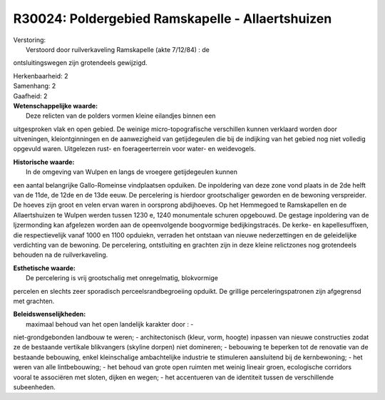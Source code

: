 R30024: Poldergebied Ramskapelle - Allaertshuizen
=================================================

| Verstoring:
|  Verstoord door ruilverkaveling Ramskapelle (akte 7/12/84) : de
ontsluitingswegen zijn grotendeels gewijzigd.

| Herkenbaarheid: 2

| Samenhang: 2

| Gaafheid: 2

| **Wetenschappelijke waarde:**
|  Deze relicten van de polders vormen kleine eilandjes binnen een
uitgesproken vlak en open gebied. De weinige micro-topografische
verschillen kunnen verklaard worden door uitveningen, kleiontginningen
en de aanwezigheid van getijdegeulen die bij de indijking van het gebied
nog niet volledig opgevuld waren. Uitgelezen rust- en foerageerterrein
voor water- en weidevogels.

| **Historische waarde:**
|  In de omgeving van Wulpen en langs de vroegere getijdegeulen kunnen
een aantal belangrijke Gallo-Romeinse vindplaatsen opduiken. De
inpoldering van deze zone vond plaats in de 2de helft van de 11de, de
12de en de 13de eeuw. De percelering is hierdoor grootschaliger geworden
en de bewoning verspreider. De hoeves zijn groot en velen ervan waren in
oorsprong abdijhoeves. Op het Hemmegoed te Ramskapellen en de
Allaertshuizen te Wulpen werden tussen 1230 e, 1240 monumentale schuren
opgebouwd. De gestage inpoldering van de Ijzermonding kan afgelezen
worden aan de opeenvolgende boogvormige bedijkingstracés. De kerke- en
kapellesuffixen, die respectievelijk vanaf 1000 en 1100 opduiekn,
verraden het ontstaan van nieuwe nederzettingen en de geleidelijke
verdichting van de bewoning. De percelering, ontstluiting en grachten
zijn in deze kleine relictzones nog grotendeels behouden na de
ruilverkaveling.

| **Esthetische waarde:**
|  De percelering is vrij grootschalig met onregelmatig, blokvormige
percelen en slechts zeer sporadisch perceelsrandbegroeiing opduikt. De
grillige perceleringspatronen zijn afgegrensd met grachten.



| **Beleidswenselijkheden:**
|  maximaal behoud van het open landelijk karakter door : -
niet-grondgebonden landbouw te weren; - architectonisch (kleur, vorm,
hoogte) inpassen van nieuwe constructies zodat ze de bestaande vertikale
blikvangers (skyline dorpen) niet domineren; - bebouwing te beperken tot
de renovatie van de bestaande bebouwing, enkel kleinschalige
ambachtelijke industrie te stimuleren aansluitend bij de kernbewoning; -
het weren van alle lintbebouwing; - het behoud van grote open ruimten
met weinig lineair groen, ecologische corridors vooral te associëren met
sloten, dijken en wegen; - het accentueren van de identiteit tussen de
verschillende subeenheden.
